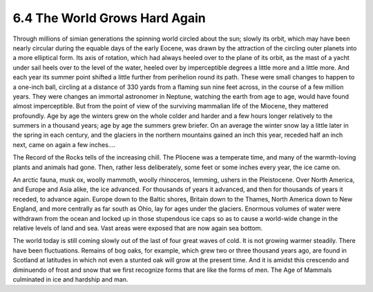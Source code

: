 6.4 The World Grows Hard Again
=================================
Through millions of simian generations the spinning world circled about the
sun; slowly its orbit, which may have been nearly circular during the equable
days of the early Eocene, was drawn by the attraction of the circling outer
planets into a more elliptical form. Its axis of rotation, which had always
heeled over to the plane of its orbit, as the mast of a yacht under sail
heels over to the level of the water, heeled over by imperceptible degrees a
little more and a little more. And each year its summer point shifted a
little further from perihelion round its path. These were small changes to
happen to a one-inch ball, circling at a distance of 330 yards from a flaming
sun nine feet across, in the course of a few million years. They were changes
an immortal astronomer in Neptune, watching the earth from age to age, would
have found almost imperceptible. But from the point of view of the surviving
mammalian life of the Miocene, they mattered profoundly. Age by age the
winters grew on the whole colder and harder and a few hours longer relatively
to the summers in a thousand years; age by age the summers grew briefer. On
an average the winter snow lay a little later in the spring in each century,
and the glaciers in the northern mountains gained an inch this year, receded
half an inch next, came on again a few inches....

The Record of the Rocks tells of the increasing chill. The Pliocene was a
temperate time, and many of the warmth-loving plants and animals had gone.
Then, rather less deliberately, some feet or some inches every year, the ice
came on.

An arctic fauna, musk ox, woolly mammoth, woolly rhinoceros, lemming, ushers
in the Pleistocene. Over North America, and Europe and Asia alike, the ice
advanced. For thousands of years it advanced, and then for thousands of years
it receded, to advance again. Europe down to the Baltic shores, Britain down
to the Thames, North America down to New England, and more centrally as far
south as Ohio, lay for ages under the glaciers. Enormous volumes of water
were withdrawn from the ocean and locked up in those stupendous ice caps so
as to cause a world-wide change in the relative levels of land and sea. Vast
areas were exposed that are now again sea bottom.

The world today is still coming slowly out of the last of four great waves of
cold. It is not growing warmer steadily. There have been fluctuations.
Remains of bog oaks, for example, which grew two or three thousand years ago,
are found in Scotland at latitudes in which not even a stunted oak will grow
at the present time. And it is amidst this crescendo and diminuendo of frost
and snow that we first recognize forms that are like the forms of men. The
Age of Mammals culminated in ice and hardship and man.
